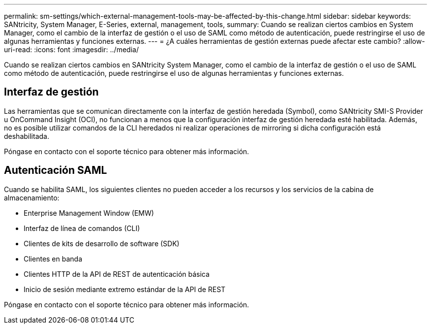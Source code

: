 ---
permalink: sm-settings/which-external-management-tools-may-be-affected-by-this-change.html 
sidebar: sidebar 
keywords: SANtricity, System Manager, E-Series, external, management, tools, 
summary: Cuando se realizan ciertos cambios en System Manager, como el cambio de la interfaz de gestión o el uso de SAML como método de autenticación, puede restringirse el uso de algunas herramientas y funciones externas. 
---
= ¿A cuáles herramientas de gestión externas puede afectar este cambio?
:allow-uri-read: 
:icons: font
:imagesdir: ../media/


[role="lead"]
Cuando se realizan ciertos cambios en SANtricity System Manager, como el cambio de la interfaz de gestión o el uso de SAML como método de autenticación, puede restringirse el uso de algunas herramientas y funciones externas.



== Interfaz de gestión

Las herramientas que se comunican directamente con la interfaz de gestión heredada (Symbol), como SANtricity SMI-S Provider u OnCommand Insight (OCI), no funcionan a menos que la configuración interfaz de gestión heredada esté habilitada. Además, no es posible utilizar comandos de la CLI heredados ni realizar operaciones de mirroring si dicha configuración está deshabilitada.

Póngase en contacto con el soporte técnico para obtener más información.



== Autenticación SAML

Cuando se habilita SAML, los siguientes clientes no pueden acceder a los recursos y los servicios de la cabina de almacenamiento:

* Enterprise Management Window (EMW)
* Interfaz de línea de comandos (CLI)
* Clientes de kits de desarrollo de software (SDK)
* Clientes en banda
* Clientes HTTP de la API de REST de autenticación básica
* Inicio de sesión mediante extremo estándar de la API de REST


Póngase en contacto con el soporte técnico para obtener más información.
